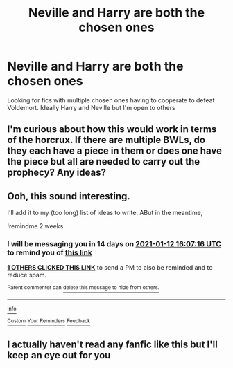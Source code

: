 #+TITLE: Neville and Harry are both the chosen ones

* Neville and Harry are both the chosen ones
:PROPERTIES:
:Author: booksrule123
:Score: 7
:DateUnix: 1609236176.0
:DateShort: 2020-Dec-29
:FlairText: Request
:END:
Looking for fics with multiple chosen ones having to cooperate to defeat Voldemort. Ideally Harry and Neville but I'm open to others


** I'm curious about how this would work in terms of the horcrux. If there are multiple BWLs, do they each have a piece in them or does one have the piece but all are needed to carry out the prophecy? Any ideas?
:PROPERTIES:
:Author: tequilavixen
:Score: 3
:DateUnix: 1609252976.0
:DateShort: 2020-Dec-29
:END:


** Ooh, this sound interesting.

I'll add it to my (too long) list of ideas to write. ABut in the meantime,

!remindme 2 weeks
:PROPERTIES:
:Author: 100beep
:Score: 2
:DateUnix: 1609258036.0
:DateShort: 2020-Dec-29
:END:

*** I will be messaging you in 14 days on [[http://www.wolframalpha.com/input/?i=2021-01-12%2016:07:16%20UTC%20To%20Local%20Time][*2021-01-12 16:07:16 UTC*]] to remind you of [[https://np.reddit.com/r/HPfanfiction/comments/kmblnq/neville_and_harry_are_both_the_chosen_ones/ghehk8r/?context=3][*this link*]]

[[https://np.reddit.com/message/compose/?to=RemindMeBot&subject=Reminder&message=%5Bhttps%3A%2F%2Fwww.reddit.com%2Fr%2FHPfanfiction%2Fcomments%2Fkmblnq%2Fneville_and_harry_are_both_the_chosen_ones%2Fghehk8r%2F%5D%0A%0ARemindMe%21%202021-01-12%2016%3A07%3A16%20UTC][*1 OTHERS CLICKED THIS LINK*]] to send a PM to also be reminded and to reduce spam.

^{Parent commenter can} [[https://np.reddit.com/message/compose/?to=RemindMeBot&subject=Delete%20Comment&message=Delete%21%20kmblnq][^{delete this message to hide from others.}]]

--------------

[[https://np.reddit.com/r/RemindMeBot/comments/e1bko7/remindmebot_info_v21/][^{Info}]]

[[https://np.reddit.com/message/compose/?to=RemindMeBot&subject=Reminder&message=%5BLink%20or%20message%20inside%20square%20brackets%5D%0A%0ARemindMe%21%20Time%20period%20here][^{Custom}]]
[[https://np.reddit.com/message/compose/?to=RemindMeBot&subject=List%20Of%20Reminders&message=MyReminders%21][^{Your Reminders}]]
[[https://np.reddit.com/message/compose/?to=Watchful1&subject=RemindMeBot%20Feedback][^{Feedback}]]
:PROPERTIES:
:Author: RemindMeBot
:Score: 1
:DateUnix: 1609258121.0
:DateShort: 2020-Dec-29
:END:


** I actually haven't read any fanfic like this but I'll keep an eye out for you
:PROPERTIES:
:Author: Deadstar9790
:Score: 1
:DateUnix: 1609252462.0
:DateShort: 2020-Dec-29
:END:
